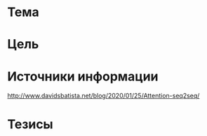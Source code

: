 * Тема
* Цель
* Источники информации
http://www.davidsbatista.net/blog/2020/01/25/Attention-seq2seq/
* Тезисы
